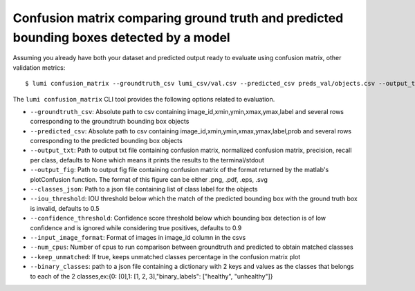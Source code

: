 .. _cli/confusion_matrix:

Confusion matrix comparing ground truth and predicted bounding boxes detected by a model
========================================================================================

Assuming you already have both your dataset and predicted output ready to evaluate using confusion matrix, other validation metrics::

  $ lumi confusion_matrix --groundtruth_csv lumi_csv/val.csv --predicted_csv preds_val/objects.csv --output_txt cm.txt --output_fif cm.png --classes_json all_data/classes.json --input_image_format .jpg --num_cpus 4

The ``lumi confusion_matrix`` CLI tool provides the following options related to evaluation.

* ``--groundtruth_csv``: Absolute path to csv containing image_id,xmin,ymin,xmax,ymax,label and several rows corresponding to the groundtruth bounding box objects

* ``--predicted_csv``: Absolute path to csv containing image_id,xmin,ymin,xmax,ymax,label,prob and several rows corresponding to the predicted bounding box objects

* ``--output_txt``: Path to output txt file containing confusion matrix, normalized confusion matrix, precision, recall per class, defaults to None which means it prints the results to the terminal/stdout

* ``--output_fig``: Path to output fig file containing confusion matrix of the format returned by the matlab's plotConfusion function. The format of this figure can be either .png, .pdf, .eps, .svg

* ``--classes_json``: Path to a json file containing list of class label for the objects

* ``--iou_threshold``: IOU threshold below which the match of the predicted bounding box with the ground truth box is invalid, defaults to 0.5

* ``--confidence_threshold``: Confidence score threshold below which bounding box detection is of low confidence and is ignored while considering true positives, defaults to 0.9

* ``--input_image_format``: Format of images in image_id column in the csvs

* ``--num_cpus``: Number of cpus to run comparison between groundtruth and predicted to obtain matched classses

* ``--keep_unmatched``: If true, keeps unmatched classes percentage in the confusion matrix plot

* ``--binary_classes``: path to a json file containing a dictionary with 2 keys and values as the classes that belongs to each of the 2 classes,ex:{0: [0],1: [1, 2, 3],"binary_labels": ["healthy", "unhealthy"]}


